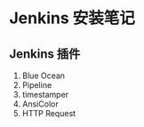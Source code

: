 * Jenkins 安装笔记

** Jenkins 插件
1. Blue Ocean
2. Pipeline
3. timestamper
4. AnsiColor
5. HTTP Request
